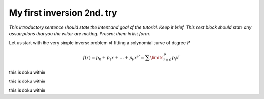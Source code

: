 My first inversion 2nd. try
---------------------------

*This introductory sentence should state the intent and goal of the tutorial. Keep it brief.
This next block should state any assumptions that you the writer are making. Present them in list form.*

Let us start with the very simple inverse problem of fitting a polynomial curve of degree :math:`P`

.. math::

    f(x) = p_0 + p_1 x + \ldots + p_P x^P = \sum\limits_{i=0}^{P} p_i x^i


.. plot::
    :context:
    :include-source:
          
    import pygimli as g
    import numpy as np

this is doku within
    
.. plot::
    :context:
    :include-source:
    
    class FunctionModelling( g.ModellingBase ):
        def __init__( self, nc, xvec, verbose = False  ):
            g.ModellingBase.__init__( self, verbose )
            self.x_ = xvec
            self.nc_ = nc
            self.regionManager().setParameterCount( nc )
    
        def response( self, par ):
            y = g.RVector( self.x_.size(), par[ 0 ] )
        
            for i in range( 1, self.nc_ ):
                y += g.pow( self.x_, i ) * par[ i ];
            return y;
    
        def startModel( self ): 
            return g.RVector( self.nc_, 0.5 )

this is doku within

.. plot::
    :context:
    :include-source:
    :nofigs:

    # evaluate f(x) = 1.1 + 2.1 * x
    x = g.asvector( np.arange( 0., 10., 1 ) )


this is doku within

.. plot::
    :context:
    :include-source:
    :nofigs:

    y = 1.1 + 2.1 * x

    print x, y

    nP = 3
    # two coefficients and x-vector (first data column)
    fop = FunctionModelling( nP, x )

    # initialize inversion with data and forward operator and set options
    inv = g.RInversion( y, fop );

    # constant absolute error of 0.01 (not necessary, only for chi^2)
    inv.setAbsoluteError( 0.01 );

    # the problem is well-posed and does not need regularization
    inv.setLambda( 0 );

    # actual inversion run yielding coefficient model

.. plot::
    :context:
    :include-source:
    
    coeff = inv.run();

.. plot::
    :context:
    :include-source:
    
    import pylab as P
    P.plot( x, y, 'rx', x, inv.response(), 'b-' )
    P.show()
